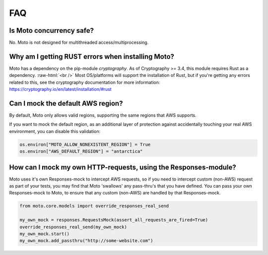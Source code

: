 .. _contributing faq:

.. role:: raw-html(raw)
    :format: html


======
FAQ
======

Is Moto concurrency safe?
############################

No. Moto is not designed for multithreaded access/multiprocessing.

Why am I getting RUST errors when installing Moto?
####################################################

Moto has a dependency on the pip-module `cryptography`. As of Cryptography >= 3.4, this module requires Rust as a dependency. :raw-html:`<br />`
Most OS/platforms will support the installation of Rust, but if you're getting any errors related to this, see the cryptography documentation for more information: https://cryptography.io/en/latest/installation/#rust

Can I mock the default AWS region?
###################################

By default, Moto only allows valid regions, supporting the same regions that AWS supports.

If you want to mock the default region, as an additional layer of protection against accidentally touching your real AWS environment, you can disable this validation:

.. sourcecode:: python

    os.environ["MOTO_ALLOW_NONEXISTENT_REGION"] = True
    os.environ["AWS_DEFAULT_REGION"] = "antarctica"


How can I mock my own HTTP-requests, using the Responses-module?
################################################################

Moto uses it's own Responses-mock to intercept AWS requests, so if you need to intercept custom (non-AWS) request as part of your tests, you may find that Moto 'swallows' any pass-thru's that you have defined.
You can pass your own Responses-mock to Moto, to ensure that any custom (non-AWS) are handled by that Responses-mock.

.. sourcecode:: python

    from moto.core.models import override_responses_real_send

    my_own_mock = responses.RequestsMock(assert_all_requests_are_fired=True)
    override_responses_real_send(my_own_mock)
    my_own_mock.start()
    my_own_mock.add_passthru("http://some-website.com")
